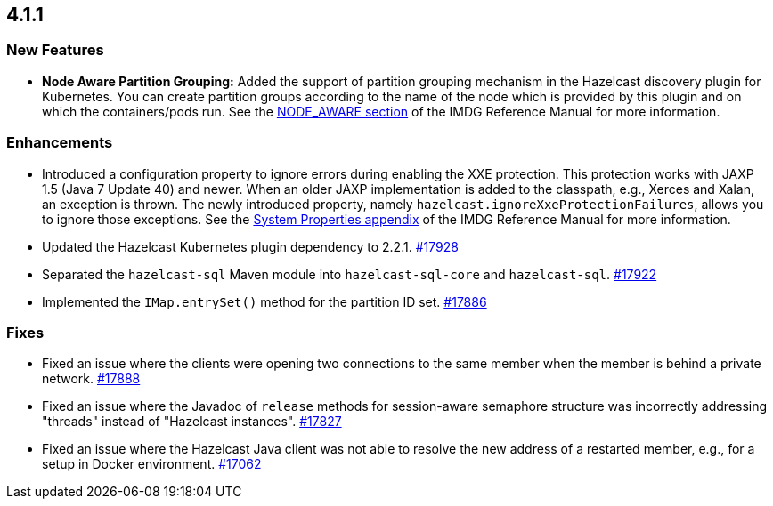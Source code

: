 == 4.1.1

[[nf-411]]
=== New Features

* **Node Aware Partition Grouping:** Added the support of
partition grouping mechanism in the Hazelcast discovery plugin for Kubernetes.
You can create partition groups according to the name of the
node which is provided by this plugin and on which the containers/pods run.
See the link:https://docs.hazelcast.org/docs/4.1.1/manual/html-single/#node-aware-partition-grouping[NODE_AWARE section^] of the IMDG Reference Manual for more information.

[[enh-411]]
=== Enhancements

* Introduced a configuration property to ignore errors during
enabling the XXE protection. This protection works with JAXP 1.5 (Java 7 Update 40)
and newer. When an older JAXP implementation is added to
the classpath, e.g., Xerces and Xalan, an exception is thrown.
The newly introduced property, namely `hazelcast.ignoreXxeProtectionFailures`,
allows you to ignore those exceptions.
See the link:https://docs.hazelcast.org/docs/4.1.1/manual/html-single/#system-properties[System Properties appendix^] of the IMDG Reference Manual for more information.
* Updated the Hazelcast Kubernetes plugin dependency to 2.2.1.
https://github.com/hazelcast/hazelcast/pull/17928[#17928]
* Separated the `hazelcast-sql` Maven module into `hazelcast-sql-core` and `hazelcast-sql`.
https://github.com/hazelcast/hazelcast/pull/17922[#17922]
* Implemented the `IMap.entrySet()` method for the partition ID set.
https://github.com/hazelcast/hazelcast/pull/17886[#17886]


[[fixes-411]]
=== Fixes

* Fixed an issue where the clients were opening two connections to
the same member when the member is behind a private network.
https://github.com/hazelcast/hazelcast/pull/17888[#17888]
* Fixed an issue where the Javadoc of `release` methods for session-aware semaphore
structure was incorrectly addressing "threads" instead of "Hazelcast
instances".
https://github.com/hazelcast/hazelcast/pull/17827[#17827]
* Fixed an issue where the Hazelcast Java client was not
able to resolve the new address of a restarted member, e.g.,
for a setup in Docker environment.
https://github.com/hazelcast/hazelcast/issues/17062[#17062]
